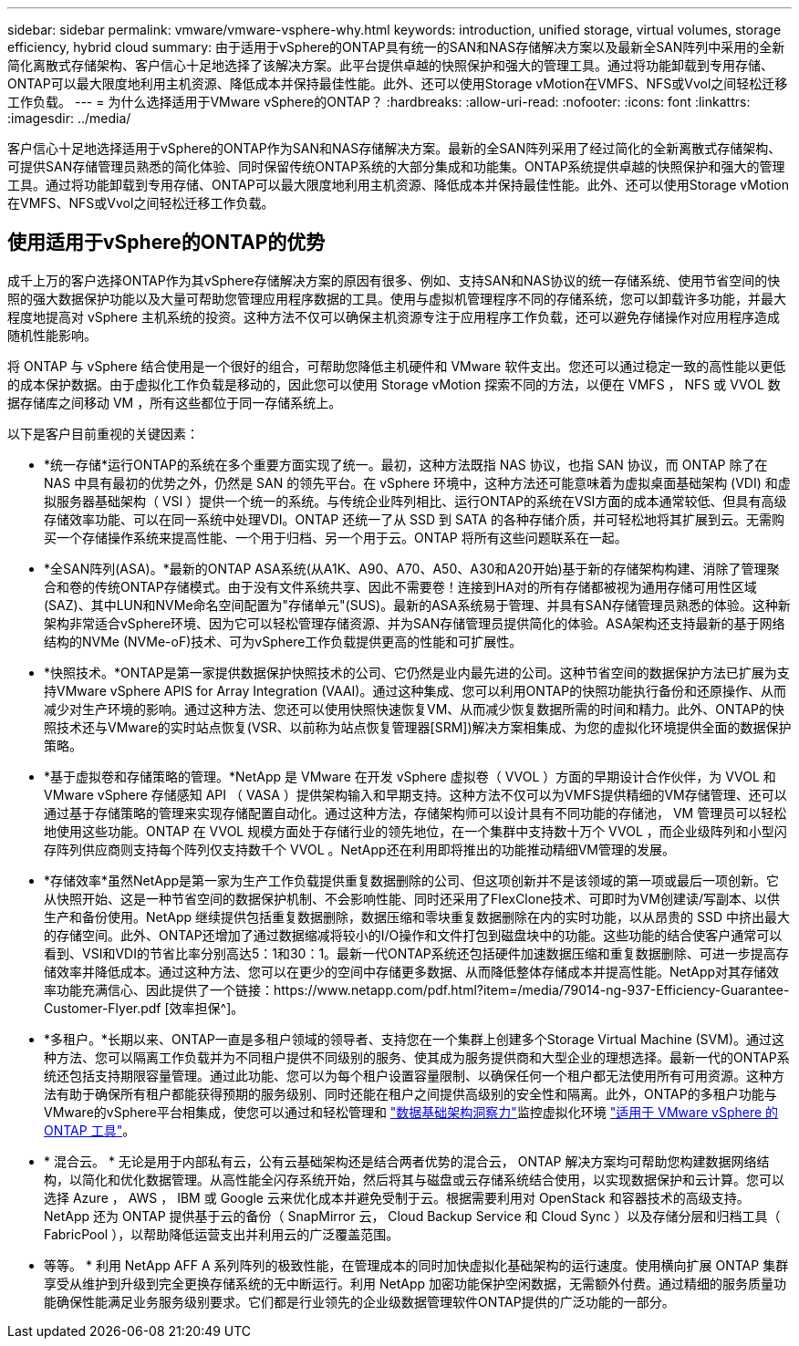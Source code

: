 ---
sidebar: sidebar 
permalink: vmware/vmware-vsphere-why.html 
keywords: introduction, unified storage, virtual volumes, storage efficiency, hybrid cloud 
summary: 由于适用于vSphere的ONTAP具有统一的SAN和NAS存储解决方案以及最新全SAN阵列中采用的全新简化离散式存储架构、客户信心十足地选择了该解决方案。此平台提供卓越的快照保护和强大的管理工具。通过将功能卸载到专用存储、ONTAP可以最大限度地利用主机资源、降低成本并保持最佳性能。此外、还可以使用Storage vMotion在VMFS、NFS或Vvol之间轻松迁移工作负载。 
---
= 为什么选择适用于VMware vSphere的ONTAP？
:hardbreaks:
:allow-uri-read: 
:nofooter: 
:icons: font
:linkattrs: 
:imagesdir: ../media/


[role="lead"]
客户信心十足地选择适用于vSphere的ONTAP作为SAN和NAS存储解决方案。最新的全SAN阵列采用了经过简化的全新离散式存储架构、可提供SAN存储管理员熟悉的简化体验、同时保留传统ONTAP系统的大部分集成和功能集。ONTAP系统提供卓越的快照保护和强大的管理工具。通过将功能卸载到专用存储、ONTAP可以最大限度地利用主机资源、降低成本并保持最佳性能。此外、还可以使用Storage vMotion在VMFS、NFS或Vvol之间轻松迁移工作负载。



== 使用适用于vSphere的ONTAP的优势

成千上万的客户选择ONTAP作为其vSphere存储解决方案的原因有很多、例如、支持SAN和NAS协议的统一存储系统、使用节省空间的快照的强大数据保护功能以及大量可帮助您管理应用程序数据的工具。使用与虚拟机管理程序不同的存储系统，您可以卸载许多功能，并最大程度地提高对 vSphere 主机系统的投资。这种方法不仅可以确保主机资源专注于应用程序工作负载，还可以避免存储操作对应用程序造成随机性能影响。

将 ONTAP 与 vSphere 结合使用是一个很好的组合，可帮助您降低主机硬件和 VMware 软件支出。您还可以通过稳定一致的高性能以更低的成本保护数据。由于虚拟化工作负载是移动的，因此您可以使用 Storage vMotion 探索不同的方法，以便在 VMFS ， NFS 或 VVOL 数据存储库之间移动 VM ，所有这些都位于同一存储系统上。

以下是客户目前重视的关键因素：

* *统一存储*运行ONTAP的系统在多个重要方面实现了统一。最初，这种方法既指 NAS 协议，也指 SAN 协议，而 ONTAP 除了在 NAS 中具有最初的优势之外，仍然是 SAN 的领先平台。在 vSphere 环境中，这种方法还可能意味着为虚拟桌面基础架构 (VDI) 和虚拟服务器基础架构（ VSI ）提供一个统一的系统。与传统企业阵列相比、运行ONTAP的系统在VSI方面的成本通常较低、但具有高级存储效率功能、可以在同一系统中处理VDI。ONTAP 还统一了从 SSD 到 SATA 的各种存储介质，并可轻松地将其扩展到云。无需购买一个存储操作系统来提高性能、一个用于归档、另一个用于云。ONTAP 将所有这些问题联系在一起。
* *全SAN阵列(ASA)。*最新的ONTAP ASA系统(从A1K、A90、A70、A50、A30和A20开始)基于新的存储架构构建、消除了管理聚合和卷的传统ONTAP存储模式。由于没有文件系统共享、因此不需要卷！连接到HA对的所有存储都被视为通用存储可用性区域(SAZ)、其中LUN和NVMe命名空间配置为"存储单元"(SUS)。最新的ASA系统易于管理、并具有SAN存储管理员熟悉的体验。这种新架构非常适合vSphere环境、因为它可以轻松管理存储资源、并为SAN存储管理员提供简化的体验。ASA架构还支持最新的基于网络结构的NVMe (NVMe-oF)技术、可为vSphere工作负载提供更高的性能和可扩展性。
* *快照技术。*ONTAP是第一家提供数据保护快照技术的公司、它仍然是业内最先进的公司。这种节省空间的数据保护方法已扩展为支持VMware vSphere APIS for Array Integration (VAAI)。通过这种集成、您可以利用ONTAP的快照功能执行备份和还原操作、从而减少对生产环境的影响。通过这种方法、您还可以使用快照快速恢复VM、从而减少恢复数据所需的时间和精力。此外、ONTAP的快照技术还与VMware的实时站点恢复(VSR、以前称为站点恢复管理器[SRM])解决方案相集成、为您的虚拟化环境提供全面的数据保护策略。
* *基于虚拟卷和存储策略的管理。*NetApp 是 VMware 在开发 vSphere 虚拟卷（ VVOL ）方面的早期设计合作伙伴，为 VVOL 和 VMware vSphere 存储感知 API （ VASA ）提供架构输入和早期支持。这种方法不仅可以为VMFS提供精细的VM存储管理、还可以通过基于存储策略的管理来实现存储配置自动化。通过这种方法，存储架构师可以设计具有不同功能的存储池， VM 管理员可以轻松地使用这些功能。ONTAP 在 VVOL 规模方面处于存储行业的领先地位，在一个集群中支持数十万个 VVOL ，而企业级阵列和小型闪存阵列供应商则支持每个阵列仅支持数千个 VVOL 。NetApp还在利用即将推出的功能推动精细VM管理的发展。
* *存储效率*虽然NetApp是第一家为生产工作负载提供重复数据删除的公司、但这项创新并不是该领域的第一项或最后一项创新。它从快照开始、这是一种节省空间的数据保护机制、不会影响性能、同时还采用了FlexClone技术、可即时为VM创建读/写副本、以供生产和备份使用。NetApp 继续提供包括重复数据删除，数据压缩和零块重复数据删除在内的实时功能，以从昂贵的 SSD 中挤出最大的存储空间。此外、ONTAP还增加了通过数据缩减将较小的I/O操作和文件打包到磁盘块中的功能。这些功能的结合使客户通常可以看到、VSI和VDI的节省比率分别高达5：1和30：1。最新一代ONTAP系统还包括硬件加速数据压缩和重复数据删除、可进一步提高存储效率并降低成本。通过这种方法、您可以在更少的空间中存储更多数据、从而降低整体存储成本并提高性能。NetApp对其存储效率功能充满信心、因此提供了一个链接：https://www.netapp.com/pdf.html?item=/media/79014-ng-937-Efficiency-Guarantee-Customer-Flyer.pdf [效率担保^]。
* *多租户。*长期以来、ONTAP一直是多租户领域的领导者、支持您在一个集群上创建多个Storage Virtual Machine (SVM)。通过这种方法、您可以隔离工作负载并为不同租户提供不同级别的服务、使其成为服务提供商和大型企业的理想选择。最新一代的ONTAP系统还包括支持期限容量管理。通过此功能、您可以为每个租户设置容量限制、以确保任何一个租户都无法使用所有可用资源。这种方法有助于确保所有租户都能获得预期的服务级别、同时还能在租户之间提供高级别的安全性和隔离。此外，ONTAP的多租户功能与VMware的vSphere平台相集成，使您可以通过和轻松管理和 https://docs.netapp.com/us-en/data-infrastructure-insights/["数据基础架构洞察力"]监控虚拟化环境 https://docs.netapp.com/us-en/ontap-tools-vmware-vsphere-10/index.html["适用于 VMware vSphere 的 ONTAP 工具"]。
* * 混合云。 * 无论是用于内部私有云，公有云基础架构还是结合两者优势的混合云， ONTAP 解决方案均可帮助您构建数据网络结构，以简化和优化数据管理。从高性能全闪存系统开始，然后将其与磁盘或云存储系统结合使用，以实现数据保护和云计算。您可以选择 Azure ， AWS ， IBM 或 Google 云来优化成本并避免受制于云。根据需要利用对 OpenStack 和容器技术的高级支持。NetApp 还为 ONTAP 提供基于云的备份（ SnapMirror 云， Cloud Backup Service 和 Cloud Sync ）以及存储分层和归档工具（ FabricPool ），以帮助降低运营支出并利用云的广泛覆盖范围。
* 等等。 * 利用 NetApp AFF A 系列阵列的极致性能，在管理成本的同时加快虚拟化基础架构的运行速度。使用横向扩展 ONTAP 集群享受从维护到升级到完全更换存储系统的无中断运行。利用 NetApp 加密功能保护空闲数据，无需额外付费。通过精细的服务质量功能确保性能满足业务服务级别要求。它们都是行业领先的企业级数据管理软件ONTAP提供的广泛功能的一部分。

